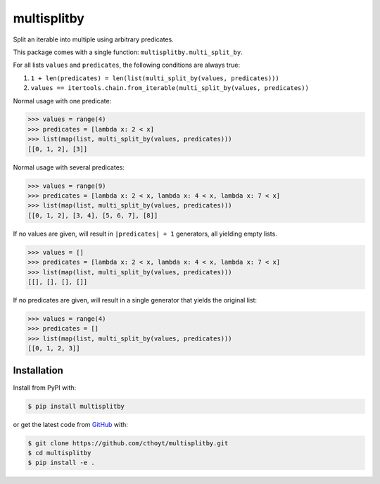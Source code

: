 multisplitby |build| |coverage|
===============================
Split an iterable into multiple using arbitrary predicates.

This package comes with a single function: ``multisplitby.multi_split_by``.

For all lists ``values`` and ``predicates``, the following conditions are always true:

1. ``1 + len(predicates) = len(list(multi_split_by(values, predicates)))``
2. ``values == itertools.chain.from_iterable(multi_split_by(values, predicates))``

Normal usage with one predicate:

.. code-block:: python

   >>> values = range(4)
   >>> predicates = [lambda x: 2 < x]
   >>> list(map(list, multi_split_by(values, predicates)))
   [[0, 1, 2], [3]]

Normal usage with several predicates:

.. code-block:: python

   >>> values = range(9)
   >>> predicates = [lambda x: 2 < x, lambda x: 4 < x, lambda x: 7 < x]
   >>> list(map(list, multi_split_by(values, predicates)))
   [[0, 1, 2], [3, 4], [5, 6, 7], [8]]

If no values are given, will result in ``|predicates| + 1`` generators, all yielding empty lists.

.. code-block:: python

   >>> values = []
   >>> predicates = [lambda x: 2 < x, lambda x: 4 < x, lambda x: 7 < x]
   >>> list(map(list, multi_split_by(values, predicates)))
   [[], [], [], []]

If no predicates are given, will result in a single generator that yields the original list:

.. code-block:: python

   >>> values = range(4)
   >>> predicates = []
   >>> list(map(list, multi_split_by(values, predicates)))
   [[0, 1, 2, 3]]

Installation
------------
Install from PyPI with:

.. code-block:: bash

   $ pip install multisplitby

or get the latest code from `GitHub <https://github.com/cthoyt/multisplitby>`_ with:

.. code-block:: bash

   $ git clone https://github.com/cthoyt/multisplitby.git
   $ cd multisplitby
   $ pip install -e .

.. |build| image:: https://travis-ci.com/cthoyt/multisplitby.svg?branch=master
    :target: https://travis-ci.com/cthoyt/multisplitby

.. |coverage| image:: https://codecov.io/gh/cthoyt/multisplitby/branch/master/graph/badge.svg
    :target: https://codecov.io/gh/cthoyt/multisplitby
